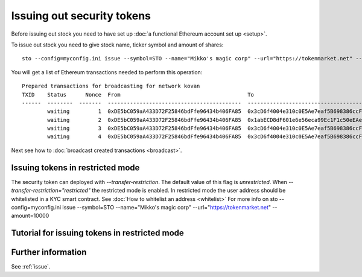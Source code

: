 Issuing out security tokens
===========================

Before issuing out stock you need to have set up :doc:`a functional Ethereum account set up <setup>`.

To issue out stock you need to give stock name, ticker symbol and amount of shares::

    sto --config=myconfig.ini issue --symbol=STO --name="Mikko's magic corp" --url="https://tokenmarket.net" --amount=10000

You will get a list of Ethereum transactions needed to perform this operation::

    Prepared transactions for broadcasting for network kovan
    TXID    Status      Nonce  From                                        To                                          Note
    ------  --------  -------  ------------------------------------------  ------------------------------------------  --------------------------------------------------------------
            waiting         1  0xDE5bC059aA433D72F25846bdFfe96434b406FA85  0x3cD6f4004e310c0E5Ae7eaf5B698386ccF1d78F2  Token contract for Mikko's magic corp
            waiting         2  0xDE5bC059aA433D72F25846bdFfe96434b406FA85  0x1abECD8dF601e6e56eca99Ec1F1c50eEAe61B289  Unrestricted transfer manager for Mikko's magic corp
            waiting         3  0xDE5bC059aA433D72F25846bdFfe96434b406FA85  0x3cD6f4004e310c0E5Ae7eaf5B698386ccF1d78F2  Setting security token transfer manager for Mikko's magic corp
            waiting         4  0xDE5bC059aA433D72F25846bdFfe96434b406FA85  0x3cD6f4004e310c0E5Ae7eaf5B698386ccF1d78F2  Creating 10000 initial shares for Mikko's magic corp

Next see how to :doc:`broadcast created transactions <broadcast>`.

Issuing tokens in restricted mode
----------------------------------

The security token can deployed with `--transfer-restriction`. The default value of this flag is `unrestricted`.
When `--transfer-restriction="restricted"` the restricted mode is enabled. In restricted mode the user address should be
whitelisted in a KYC smart contract. See :doc:`How to whitelist an address <whitelist>` For more info on
sto --config=myconfig.ini issue --symbol=STO --name="Mikko's magic corp" --url="https://tokenmarket.net" --amount=10000


Tutorial for issuing tokens in restricted mode
----------------------------------------------



Further information
-------------------

See :ref:`issue`.
